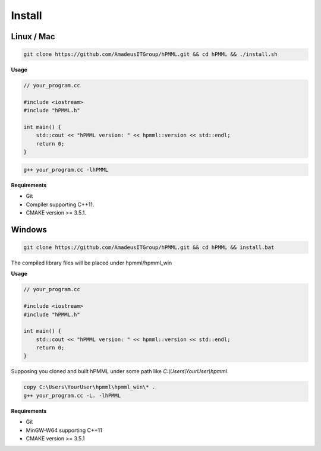 *******
Install
*******

===========
Linux / Mac
===========

.. code-block:: bash

    git clone https://github.com/AmadeusITGroup/hPMML.git && cd hPMML && ./install.sh

**Usage**

.. code-block:: cpp

    // your_program.cc

    #include <iostream>
    #include "hPMML.h"

    int main() {
        std::cout << "hPMML version: " << hpmml::version << std::endl;
        return 0;
    }

.. code-block:: bash

    g++ your_program.cc -lhPMML

**Requirements**

- Git
- Compiler supporting C++11.
- CMAKE version >= 3.5.1.

=======
Windows
=======

.. code-block:: bat

    git clone https://github.com/AmadeusITGroup/hPMML.git && cd hPMML && install.bat

The compiled library files will be placed under hpmml/hpmml_win

**Usage**

.. code-block:: cpp

    // your_program.cc

    #include <iostream>
    #include "hPMML.h"

    int main() {
        std::cout << "hPMML version: " << hpmml::version << std::endl;
        return 0;
    }

Supposing you cloned and built hPMML under some path like *C:\\Users\\YourUser\\hpmml*.


.. code-block:: bat

    copy C:\Users\YourUser\hpmml\hpmml_win\* .
    g++ your_program.cc -L. -lhPMML

**Requirements**

- Git
- MinGW-W64 supporting C++11
- CMAKE version >= 3.5.1
